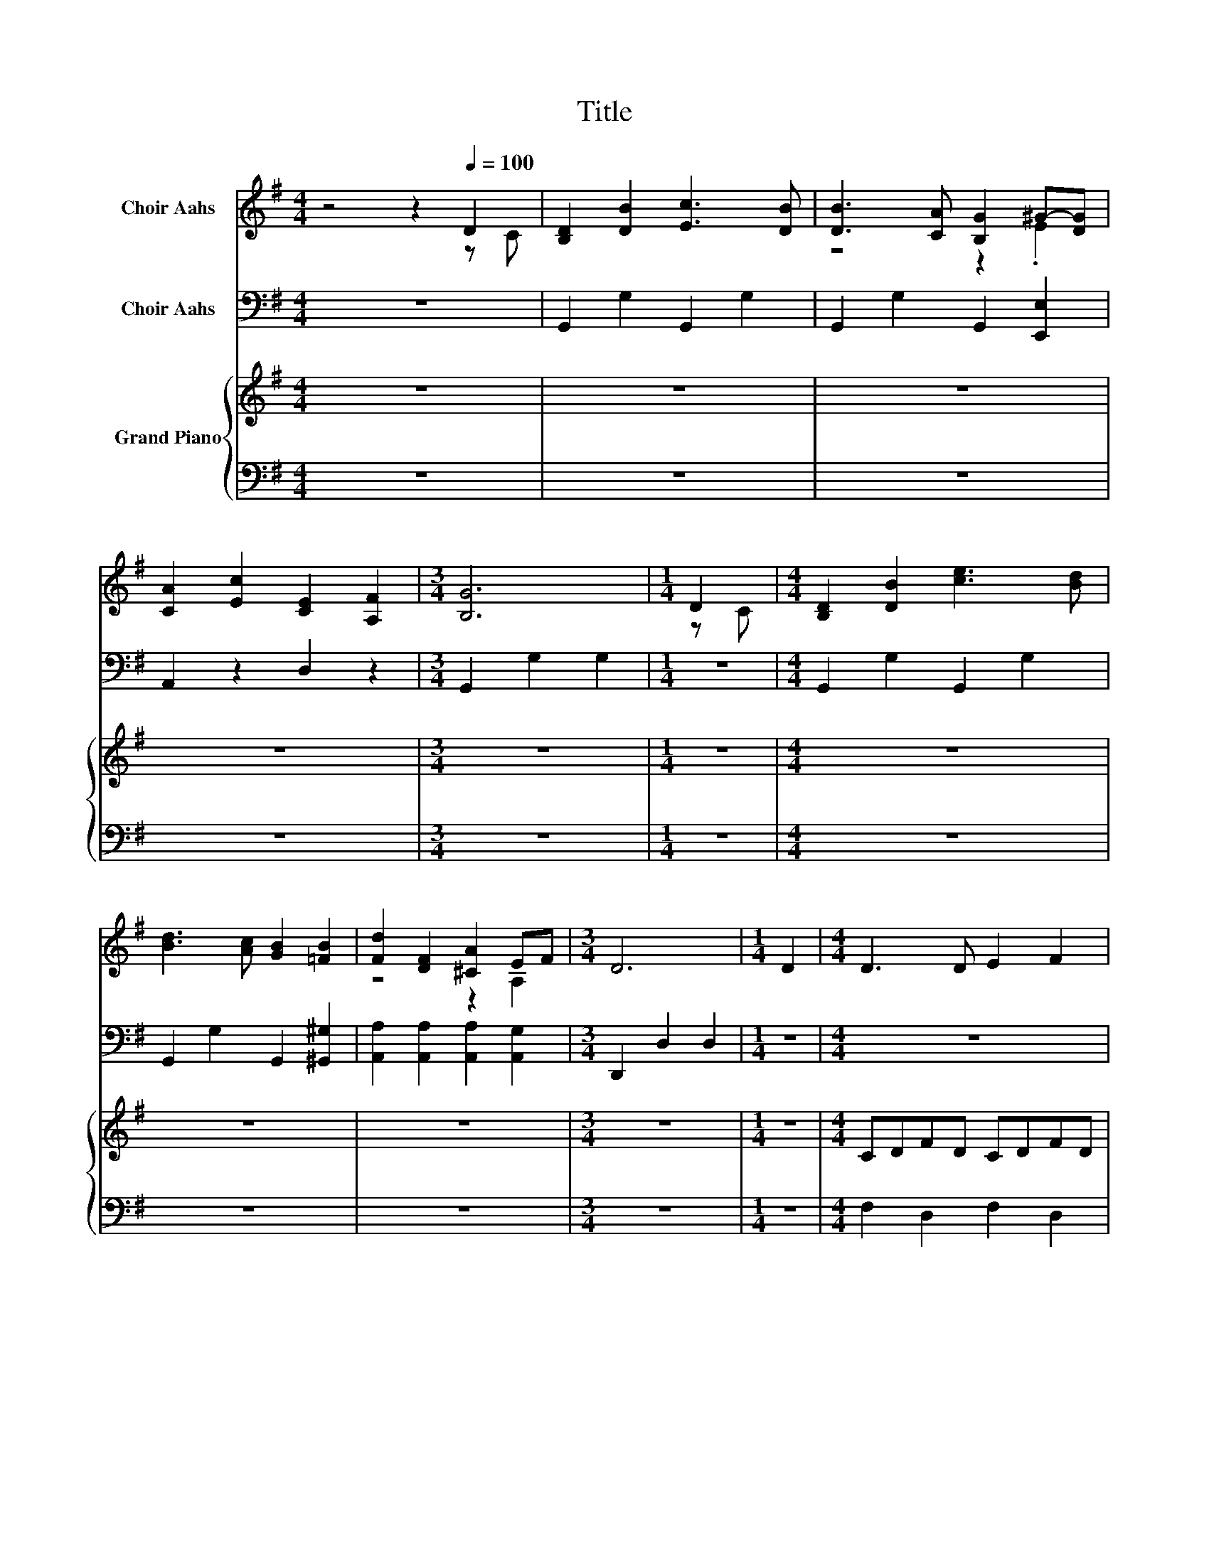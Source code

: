 X:1
T:Title
%%score ( 1 2 ) 3 { ( 4 6 ) | ( 5 7 ) }
L:1/8
M:4/4
K:G
V:1 treble nm="Choir Aahs"
V:2 treble 
V:3 bass nm="Choir Aahs"
V:4 treble nm="Grand Piano"
V:6 treble 
V:5 bass 
V:7 bass 
V:1
 z4 z2[Q:1/4=100] D2 | [B,D]2 [DB]2 [Ec]3 [DB] | [DB]3 [CA] [B,G]2 ^G-[DG] | %3
 [CA]2 [Ec]2 [CE]2 [A,F]2 |[M:3/4] [B,G]6 |[M:1/4] D2 |[M:4/4] [B,D]2 [DB]2 [ce]3 [Bd] | %7
 [Bd]3 [Ac] [GB]2 [=FB]2 | [Fd]2 [DF]2 [^CA]2 EF |[M:3/4] D6 |[M:1/4] D2 |[M:4/4] D3 D E2 F2 | %12
 GFGA B2 B2 | c6 BA |[M:3/4] AG FE D2 |[M:1/4] ^D2 |[M:4/4] E3 E F2 ^G2 | A^GAB c2 c2 | c3 _B A4 | %19
 A2 c4 B2 | A8 | z2 A2 B2 c2 | d8 | z2 A2 B2 c2 | d4 z4 | z2 A2 B2 c2 | d8 | e8 | G6 FG | B6 A2 | %30
 G4 z4 | z2 A2 B2 c2 | d4 z4 | z2 A2 B2 c2 | d8 | e8 | G6 FG | B4 A2 F2 | G4 B4- | B4 _B2 A2 | %40
 G2 z2 B4- | B4 _B2 A2 | G2 G2 D2 D2 | B,4 D4 | G8- |[M:3/4] G6 |] %46
V:2
 z4 z2 z C | x8 | z4 z2 .E2 | x8 |[M:3/4] x6 |[M:1/4] z C |[M:4/4] x8 | x8 | z4 z2 A,2 | %9
[M:3/4] x6 |[M:1/4] x2 |[M:4/4] x8 | x8 | x8 |[M:3/4] x6 |[M:1/4] x2 |[M:4/4] x8 | x8 | x8 | x8 | %20
 x8 | x8 | x8 | x8 | x8 | x8 | x8 | x8 | x8 | x8 | x8 | x8 | x8 | x8 | x8 | x8 | x8 | x8 | x8 | %39
 x8 | x8 | x8 | x8 | x8 | x8 |[M:3/4] x6 |] %46
V:3
 z8 | G,,2 G,2 G,,2 G,2 | G,,2 G,2 G,,2 [E,,E,]2 | A,,2 z2 D,2 z2 |[M:3/4] G,,2 G,2 G,2 | %5
[M:1/4] z2 |[M:4/4] G,,2 G,2 G,,2 G,2 | G,,2 G,2 G,,2 [^G,,^G,]2 | %8
 [A,,A,]2 [A,,A,]2 [A,,A,]2 [A,,G,]2 |[M:3/4] D,,2 D,2 D,2 |[M:1/4] z2 |[M:4/4] z8 | z8 | z8 | %14
[M:3/4] z6 |[M:1/4] z2 |[M:4/4] z8 | z8 | z8 | z8 | z2[K:treble] A,2 B,2 C2 | D2 z2 z4 | %22
 z2 G2 B,2 E2 | D4 z4 | z2 G2 B,2 E2 | D4 z4 | z2 D2 B2 G2 | _B2 G2 E2 ^C2 | D2 B2 G2 E2 | %29
 D4 ^C2 =C2 | B,2 G2 B,2 E2 | D4 z4 | z2 G2 B,2 E2 | D4 z4 | z2 D2 B2 G2 | _B2 G2 E2 ^C2 | %36
 D2 B2 G2 F2 | D2 ^C2 =C2 A,2 | G,4 D4- | D4 ^C2 =C2 | B,2 z2 D4- | D4 ^C2 =C2 | %42
 B,2[K:bass] B,2 B,2 B,2 | G,4 B,4 | G,8- |[M:3/4] G,6 |] %46
V:4
 z8 | z8 | z8 | z8 |[M:3/4] z6 |[M:1/4] z2 |[M:4/4] z8 | z8 | z8 |[M:3/4] z6 |[M:1/4] z2 | %11
[M:4/4] CDFD CDFD | B,DGD B,DGD | CDFD CDAD |[M:3/4] CD GD CE |[M:1/4] (3A,B,=F | %16
[M:4/4][K:bass] ^G,B,EB, G,B,EB, | A,[K:treble]CEC A,CEC | _B,CEC A,CFC | A,CFC[K:bass] ^G,B,EB, | %20
 A,[K:treble]CAC A,C[K:bass]A,C | D,DD,,D D,DD,,D | G,,DG,D B,,DE,D | D,DD,,D D,DD,,D | %24
 G,,DG,D B,,DE,D | D,DD,,D D,DD,,C | G,,DB,,D D,DG,D | ^C,EE,[K:treble]E G,E_B,E | D,DB,D G,DE,D | %29
 D,DD,,D D,DD,,D | G,,DG,D B,,DE,D | D,DD,,D D,DD,,D | G,,DG,D B,,DE,D | D,DD,,D D,DD,,D | %34
 G,,DB,,D D,DG,D | ^C,EE,[K:treble]E G,E_B,E | z .D3 z4 | D,D^C,D =C,DA,,D | %38
 z B,[K:treble]DB, DB,D[K:bass]B, | z[K:treble] DBD _B^CA=C | z B,DB, DB,DB, | %41
 z[K:treble] DBD _B^CA=C | z B,[K:treble]DB, GDBG | z D[K:treble]GD BG .d2 | [Bg]4 z4 | %45
[M:3/4] [B,G]6 |] %46
V:5
 z8 | z8 | z8 | z8 |[M:3/4] z6 |[M:1/4] z2 |[M:4/4] z8 | z8 | z8 |[M:3/4] z6 |[M:1/4] z2 | %11
[M:4/4] F,2 D,2 F,2 D,2 | G,2 D,2 G,2 D,2 | A,2 D,2 F,2 D,2 |[M:3/4] G,2 G,,2 G,2 |[M:1/4] F,2 | %16
[M:4/4] E,2 E,,2 E,2 D,2 | C,2 B,,2 A,,4 | [C,,C,]4 [F,,F,]4 | [^D,,^D,]4 [E,,E,]4 | %20
 [A,,,A,,]2 A,,2 B,,2 C,2 | z[K:treble] C z C z C z C | z B, z[K:bass] B, z B, z B, | %23
 z C z C z[K:treble] C z C | z B, z B, z B, z B, | z C z C z C z2 | z[K:bass] B, z B, z B, z B, | %27
 z _B, z[K:treble] ^C z C z C | z B, z B, z[K:bass] B, z [G,B,] | z [F,C] z [F,C] z [F,C] z [F,C] | %30
 z [G,B,] z B, z B, z B, | z[K:treble] C z C z C z C | z B, z[K:bass] B, z B, z B, | %33
 z C z C z C z C | z B, z B, z B, z B, | z[K:treble] _B, z ^C z C z C | %36
 z B, z2[K:bass] .[G,B,]2 [E,B,][G,B,] | z [F,C] z [F,C] z [F,C] z [F,C] | z2 D,2 G,2 D,2 | %39
 z2 D,2 D,,2 D,2 | z2 D,2 G,2 D,2 | z2 D,2 D,,2 D,2 | z2 D,2 G,2 D,2 | z2 D,2 G,2 z[K:treble] B | %44
 G,,F,,G,,F,, G,,F,,G,,F,, |[M:3/4] G,,6 |] %46
V:6
 x8 | x8 | x8 | x8 |[M:3/4] x6 |[M:1/4] x2 |[M:4/4] x8 | x8 | x8 |[M:3/4] x6 |[M:1/4] x2 | %11
[M:4/4] x8 | x8 | x8 |[M:3/4] x6 |[M:1/4] x2 |[M:4/4][K:bass] x8 | x[K:treble] x7 | x8 | %19
 x4[K:bass] x4 | x[K:treble] x5[K:bass] x2 | x8 | x8 | x8 | x8 | x8 | x8 | x3[K:treble] x5 | x8 | %29
 x8 | x8 | x8 | x8 | x8 | x8 | x3[K:treble] x5 | .D,2 .B,2 .D2 DD | x8 | %38
 G,,2[K:treble] z2 z4[K:bass] | D,,2[K:treble] z2 z4 | G,,2 z2 z4 | D,,2[K:treble] z2 z4 | %42
 G,,2[K:treble] z2 z4 | G,,2[K:treble] z2 z4 | x8 |[M:3/4] x6 |] %46
V:7
 x8 | x8 | x8 | x8 |[M:3/4] x6 |[M:1/4] x2 |[M:4/4] x8 | x8 | x8 |[M:3/4] x6 |[M:1/4] x2 | %11
[M:4/4] x8 | x8 | x8 |[M:3/4] x6 |[M:1/4] x2 |[M:4/4] x8 | x8 | x8 | x8 | x8 | x[K:treble] x7 | %22
 x3[K:bass] x5 | x5[K:treble] x3 | x8 | x8 | x[K:bass] x7 | x3[K:treble] x5 | x5[K:bass] x3 | x8 | %30
 x8 | x[K:treble] x7 | x3[K:bass] x5 | x8 | x8 | x[K:treble] x7 | x4[K:bass] x4 | x8 | x8 | x8 | %40
 x8 | x8 | x8 | z4 z2 D,2[K:treble] | x8 |[M:3/4] x6 |] %46

